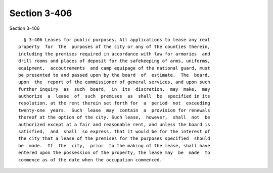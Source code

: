 Section 3-406
=============

Section 3-406 ::    
        
     
        § 3-406 Leases for public purposes. All applications to lease any real
      property  for  the  purposes of the city or any of the counties therein,
      including the premises required in accordance with law for armories  and
      drill rooms and places of deposit for the safekeeping of arms, uniforms,
      equipment,  accoutrements  and camp equipage of the national guard, must
      be presented to and passed upon by the board  of  estimate.  The  board,
      upon  the  report of the commissioner of general services, and upon such
      further inquiry  as  such  board,  in  its  discretion,  may  make,  may
      authorize  a  lease  of  such  premises  as  shall  be  specified in its
      resolution, at the rent therein set forth for  a  period  not  exceeding
      twenty-one  years.  Such  lease  may  contain  a  provision for renewals
      thereof at the option of the city. Such lease,  however,  shall  not  be
      authorized except at a fair and reasonable rent, and unless the board is
      satisfied,  and  shall  so express, that it would be for the interest of
      the city that a lease of the premises for the purposes specified  should
      be  made.  If  the  city,  prior  to the making of the lease, shall have
      entered upon the possession of the property, the lease may  be  made  to
      commence as of the date when the occupation commenced.
    
    
    
    
    
    
    